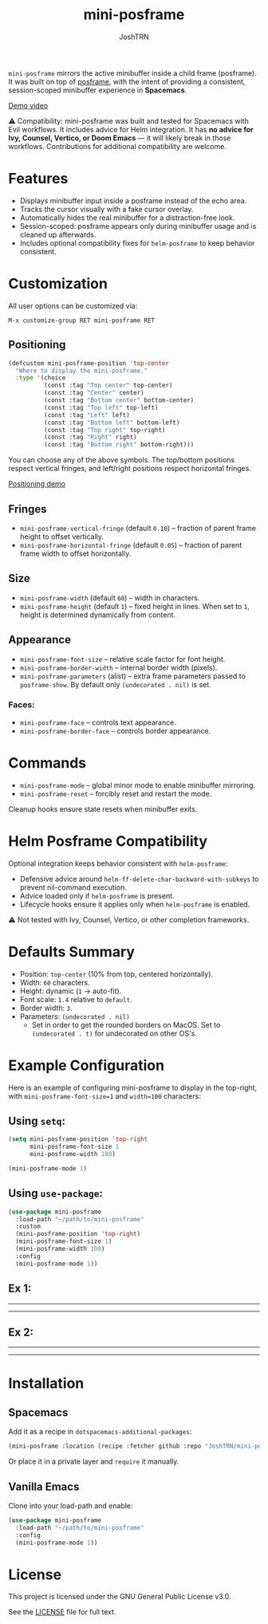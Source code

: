#+title: mini-posframe
#+author: JoshTRN
#+options: toc:2

=mini-posframe= mirrors the active minibuffer inside a child frame (posframe). It was built on top of [[https://github.com/tumashu/posframe][posframe]], with the intent of providing a consistent, session-scoped minibuffer experience in *Spacemacs*.

[[https://github.com/user-attachments/assets/2ac27d9e-c683-49af-9c0d-e2bf4290b575][Demo video]]

⚠️ Compatibility:
mini-posframe was built and tested for Spacemacs with Evil workflows.
It includes advice for Helm integration.
It has *no advice for Ivy, Counsel, Vertico, or Doom Emacs* — it will likely break in those workflows.
Contributions for additional compatibility are welcome.

* Features
+ Displays minibuffer input inside a posframe instead of the echo area.
+ Tracks the cursor visually with a fake cursor overlay.
+ Automatically hides the real minibuffer for a distraction-free look.
+ Session-scoped: posframe appears only during minibuffer usage and is cleaned up afterwards.
+ Includes optional compatibility fixes for =helm-posframe= to keep behavior consistent.

* Customization
All user options can be customized via:
: M-x customize-group RET mini-posframe RET

** Positioning
#+begin_src emacs-lisp
(defcustom mini-posframe-position 'top-center
  "Where to display the mini-posframe."
  :type '(choice
          (const :tag "Top center" top-center)
          (const :tag "Center" center)
          (const :tag "Bottom center" bottom-center)
          (const :tag "Top left" top-left)
          (const :tag "Left" left)
          (const :tag "Bottom left" bottom-left)
          (const :tag "Top right" top-right)
          (const :tag "Right" right)
          (const :tag "Bottom right" bottom-right)))
#+end_src

You can choose any of the above symbols.
The top/bottom positions respect vertical fringes, and left/right positions respect horizontal fringes.

[[https://github.com/user-attachments/assets/5b6ab339-908b-406b-8f47-b9f2cfeb4126][Positioning demo]]
** Fringes
+ =mini-posframe-vertical-fringe= (default =0.10=) – fraction of parent frame height to offset vertically.
+ =mini-posframe-horizontal-fringe= (default =0.05=) – fraction of parent frame width to offset horizontally.

** Size
+ =mini-posframe-width= (default =60=) – width in characters.
+ =mini-posframe-height= (default =1=) – fixed height in lines.
  When set to =1=, height is determined dynamically from content.

** Appearance
+ =mini-posframe-font-size= – relative scale factor for font height.
+ =mini-posframe-border-width= – internal border width (pixels).
+ =mini-posframe-parameters= (alist) – extra frame parameters passed to =posframe-show=.
  By default only =(undecorated . nil)= is set.

*** Faces:
+ =mini-posframe-face= – controls text appearance.
+ =mini-posframe-border-face= – controls border appearance.

* Commands
+ =mini-posframe-mode= – global minor mode to enable minibuffer mirroring.
+ =mini-posframe-reset= – forcibly reset and restart the mode.

Cleanup hooks ensure state resets when minibuffer exits.

* Helm Posframe Compatibility
Optional integration keeps behavior consistent with =helm-posframe=:
+ Defensive advice around =helm-ff-delete-char-backward-with-subkeys= to prevent nil-command execution.
+ Advice loaded only if =helm-posframe= is present.
+ Lifecycle hooks ensure it applies only when =helm-posframe= is enabled.

⚠️ Not tested with Ivy, Counsel, Vertico, or other completion frameworks.

* Defaults Summary
+ Position: =top-center= (10% from top, centered horizontally).
+ Width: =60= characters.
+ Height: dynamic (=1= → auto-fit).
+ Font scale: =1.4= relative to =default=.
+ Border width: =3=.
+ Parameters: ~(undecorated . nil)~
  + Set in order to get the rounded borders on MacOS. Set to =(undecorated . t)= for undecorated on other OS's.

* Example Configuration
Here is an example of configuring mini-posframe to display in the top-right, with ~mini-posframe-font-size=1~ and ~width=100~ characters:

** Using =setq=:
#+begin_src emacs-lisp
(setq mini-posframe-position 'top-right
      mini-posframe-font-size 1
      mini-posframe-width 100)

(mini-posframe-mode 1)
#+end_src

** Using =use-package=:
#+begin_src emacs-lisp
(use-package mini-posframe
  :load-path "~/path/to/mini-posframe"
  :custom
  (mini-posframe-position 'top-right)
  (mini-posframe-font-size 1)
  (mini-posframe-width 100)
  :config
  (mini-posframe-mode 1))
#+end_src

** Ex 1:
-----
[[file:top-right.png]]
-----
** Ex 2:
-----
[[file:bottom-center-huge.png]]
-----
* Installation
** Spacemacs
Add it as a recipe in =dotspacemacs-additional-packages=:
#+begin_src emacs-lisp
(mini-posframe :location (recipe :fetcher github :repo "JoshTRN/mini-posframe"))
#+end_src

Or place it in a private layer and =require= it manually.

** Vanilla Emacs
Clone into your load-path and enable:
#+begin_src emacs-lisp
(use-package mini-posframe
  :load-path "~/path/to/mini-posframe"
  :config
  (mini-posframe-mode 1))
#+end_src

* License
This project is licensed under the GNU General Public License v3.0.

See the [[file:LICENSE][LICENSE]] file for full text.

